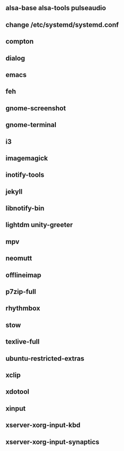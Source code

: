 

** alsa-base alsa-tools pulseaudio
** change /etc/systemd/systemd.conf
** compton
** dialog
** emacs
** feh
** gnome-screenshot
** gnome-terminal
** i3
** imagemagick
** inotify-tools
** jekyll
** libnotify-bin
** lightdm unity-greeter
** mpv
** neomutt
** offlineimap
** p7zip-full
** rhythmbox
** stow
** texlive-full
** ubuntu-restricted-extras
** xclip
** xdotool
** xinput
** xserver-xorg-input-kbd
** xserver-xorg-input-synaptics

